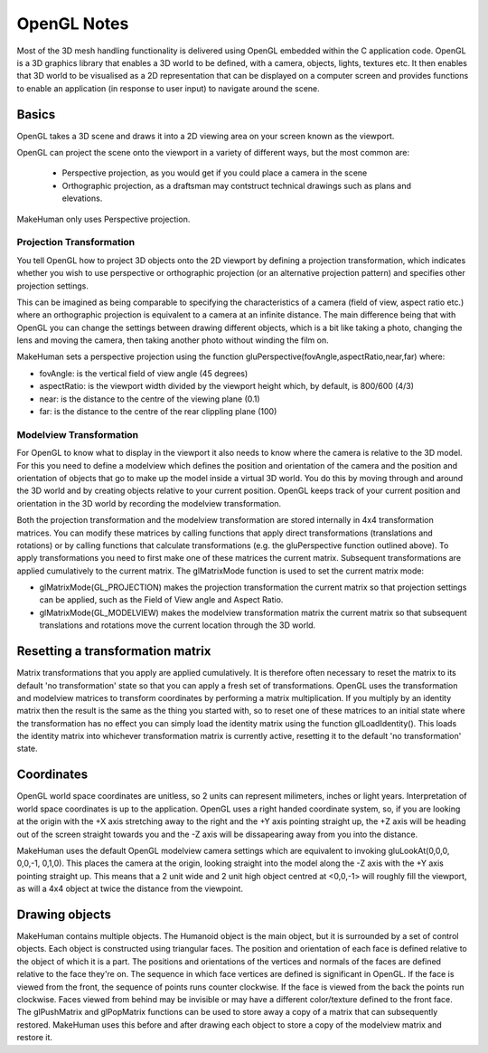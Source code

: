
.. highlight:: python
   :linenothreshold: 5


.. _opengl_notes:

OpenGL Notes
=============

Most of the 3D mesh handling functionality is delivered using OpenGL embedded within the C application code. OpenGL is a 3D graphics library that enables a 3D world to be defined, with a camera, objects, lights, textures etc. It then enables that 3D world to be visualised as a 2D representation that can be displayed on a computer screen and provides functions to enable an application (in response to user input) to navigate around the scene.

Basics
-------

OpenGL takes a 3D scene and draws it into a 2D viewing area on your screen known as the viewport.

OpenGL can project the scene onto the viewport in a variety of different ways, but the most common are:

    * Perspective projection, as you would get if you could place a camera in the scene
    * Orthographic projection, as a draftsman may contstruct technical drawings such as plans and elevations.

MakeHuman only uses Perspective projection.

Projection Transformation 
++++++++++++++++++++++++++

You tell OpenGL how to project 3D objects onto the 2D viewport by defining a projection transformation, which indicates whether you wish to use perspective or orthographic projection (or an alternative projection pattern) and specifies other projection settings.

This can be imagined as being comparable to specifying the characteristics of a camera (field of view, aspect ratio etc.) where an orthographic projection is equivalent to a camera at an infinite distance. The main difference being that with OpenGL you can change the settings between drawing different objects, which is a bit like taking a photo, changing the lens and moving the camera, then taking another photo without winding the film on.

MakeHuman sets a perspective projection using the function gluPerspective(fovAngle,aspectRatio,near,far) where:

* fovAngle: is the vertical field of view angle (45 degrees)
* aspectRatio: is the viewport width divided by the viewport height which, by default, is 800/600 (4/3)
* near: is the distance to the centre of the viewing plane (0.1)
* far: is the distance to the centre of the rear clippling plane (100)


Modelview Transformation 
+++++++++++++++++++++++++

For OpenGL to know what to display in the viewport it also needs to know where the camera is relative to the 3D model. For this you need to define a modelview which defines the position and orientation of the camera and the position and orientation of objects that go to make up the model inside a virtual 3D world. You do this by moving through and around the 3D world and by creating objects relative to your current position. OpenGL keeps track of your current position and orientation in the 3D world by recording the modelview transformation.

Both the projection transformation and the modelview transformation are stored internally in 4x4 transformation matrices. You can modify these matrices by calling functions that apply direct transformations (translations and rotations) or by calling functions that calculate transformations (e.g. the gluPerspective function outlined above). To apply transformations you need to first make one of these matrices the current matrix. Subsequent transformations are applied cumulatively to the current matrix. The glMatrixMode function is used to set the current matrix mode:

* glMatrixMode(GL_PROJECTION) makes the projection transformation the current matrix so that projection settings can be applied, such as the Field of View angle and Aspect Ratio.
* glMatrixMode(GL_MODELVIEW) makes the modelview transformation matrix the current matrix so that subsequent translations and rotations move the current location through the 3D world.

Resetting a transformation matrix
------------------------------------

Matrix transformations that you apply are applied cumulatively. It is therefore often necessary to reset the matrix to its default 'no transformation' state so that you can apply a fresh set of transformations. OpenGL uses the transformation and modelview matrices to transform coordinates by performing a matrix multiplication. If you multiply by an identity matrix then the result is the same as the thing you started with, so to reset one of these matrices to an initial state where the transformation has no effect you can simply load the identity matrix using the function glLoadIdentity(). This loads the identity matrix into whichever transformation matrix is currently active, resetting it to the default 'no transformation' state.

Coordinates
------------

OpenGL world space coordinates are unitless, so 2 units can represent milimeters, inches or light years. Interpretation of world space coordinates is up to the application. OpenGL uses a right handed coordinate system, so, if you are looking at the origin with the +X axis stretching away to the right and the +Y axis pointing straight up, the +Z axis will be heading out of the screen straight towards you and the -Z axis will be dissapearing away from you into the distance.

MakeHuman uses the default OpenGL modelview camera settings which are equivalent to invoking gluLookAt(0,0,0, 0,0,-1, 0,1,0). This places the camera at the origin, looking straight into the model along the -Z axis with the +Y axis pointing straight up. This means that a 2 unit wide and 2 unit high object centred at <0,0,-1> will roughly fill the viewport, as will a 4x4 object at twice the distance from the viewpoint.

Drawing objects
----------------

MakeHuman contains multiple objects. The Humanoid object is the main object, but it is surrounded by a set of control objects. Each object is constructed using triangular faces. The position and orientation of each face is defined relative to the object of which it is a part. The positions and orientations of the vertices and normals of the faces are defined relative to the face they're on. The sequence in which face vertices are defined is significant in OpenGL. If the face is viewed from the front, the sequence of points runs counter clockwise. If the face is viewed from the back the points run clockwise. Faces viewed from behind may be invisible or may have a different color/texture defined to the front face.
The glPushMatrix and glPopMatrix functions can be used to store away a copy of a matrix that can subsequently restored. MakeHuman uses this before and after drawing each object to store a copy of the modelview matrix and restore it.
